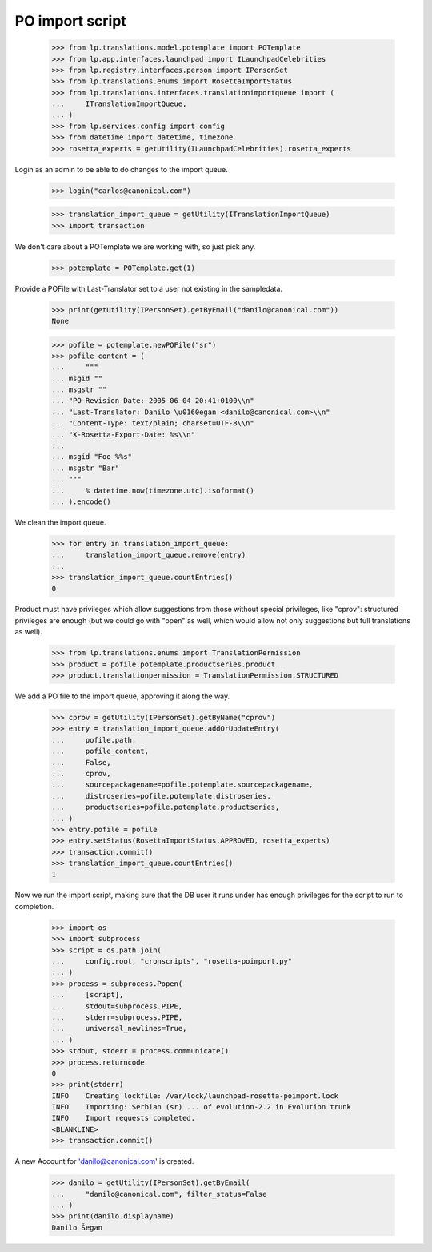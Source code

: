 PO import script
================

    >>> from lp.translations.model.potemplate import POTemplate
    >>> from lp.app.interfaces.launchpad import ILaunchpadCelebrities
    >>> from lp.registry.interfaces.person import IPersonSet
    >>> from lp.translations.enums import RosettaImportStatus
    >>> from lp.translations.interfaces.translationimportqueue import (
    ...     ITranslationImportQueue,
    ... )
    >>> from lp.services.config import config
    >>> from datetime import datetime, timezone
    >>> rosetta_experts = getUtility(ILaunchpadCelebrities).rosetta_experts

Login as an admin to be able to do changes to the import queue.

    >>> login("carlos@canonical.com")

    >>> translation_import_queue = getUtility(ITranslationImportQueue)
    >>> import transaction

We don't care about a POTemplate we are working with, so just pick any.

    >>> potemplate = POTemplate.get(1)

Provide a POFile with Last-Translator set to a user not existing in
the sampledata.

    >>> print(getUtility(IPersonSet).getByEmail("danilo@canonical.com"))
    None

    >>> pofile = potemplate.newPOFile("sr")
    >>> pofile_content = (
    ...     """
    ... msgid ""
    ... msgstr ""
    ... "PO-Revision-Date: 2005-06-04 20:41+0100\\n"
    ... "Last-Translator: Danilo \u0160egan <danilo@canonical.com>\\n"
    ... "Content-Type: text/plain; charset=UTF-8\\n"
    ... "X-Rosetta-Export-Date: %s\\n"
    ...
    ... msgid "Foo %%s"
    ... msgstr "Bar"
    ... """
    ...     % datetime.now(timezone.utc).isoformat()
    ... ).encode()

We clean the import queue.

    >>> for entry in translation_import_queue:
    ...     translation_import_queue.remove(entry)
    ...
    >>> translation_import_queue.countEntries()
    0

Product must have privileges which allow suggestions from those
without special privileges, like "cprov": structured privileges are
enough (but we could go with "open" as well, which would allow not
only suggestions but full translations as well).

    >>> from lp.translations.enums import TranslationPermission
    >>> product = pofile.potemplate.productseries.product
    >>> product.translationpermission = TranslationPermission.STRUCTURED

We add a PO file to the import queue, approving it along the way.

    >>> cprov = getUtility(IPersonSet).getByName("cprov")
    >>> entry = translation_import_queue.addOrUpdateEntry(
    ...     pofile.path,
    ...     pofile_content,
    ...     False,
    ...     cprov,
    ...     sourcepackagename=pofile.potemplate.sourcepackagename,
    ...     distroseries=pofile.potemplate.distroseries,
    ...     productseries=pofile.potemplate.productseries,
    ... )
    >>> entry.pofile = pofile
    >>> entry.setStatus(RosettaImportStatus.APPROVED, rosetta_experts)
    >>> transaction.commit()
    >>> translation_import_queue.countEntries()
    1

Now we run the import script, making sure that the DB user it runs under
has enough privileges for the script to run to completion.

    >>> import os
    >>> import subprocess
    >>> script = os.path.join(
    ...     config.root, "cronscripts", "rosetta-poimport.py"
    ... )
    >>> process = subprocess.Popen(
    ...     [script],
    ...     stdout=subprocess.PIPE,
    ...     stderr=subprocess.PIPE,
    ...     universal_newlines=True,
    ... )
    >>> stdout, stderr = process.communicate()
    >>> process.returncode
    0
    >>> print(stderr)
    INFO    Creating lockfile: /var/lock/launchpad-rosetta-poimport.lock
    INFO    Importing: Serbian (sr) ... of evolution-2.2 in Evolution trunk
    INFO    Import requests completed.
    <BLANKLINE>
    >>> transaction.commit()

A new Account for 'danilo@canonical.com' is created.

    >>> danilo = getUtility(IPersonSet).getByEmail(
    ...     "danilo@canonical.com", filter_status=False
    ... )
    >>> print(danilo.displayname)
    Danilo Šegan
